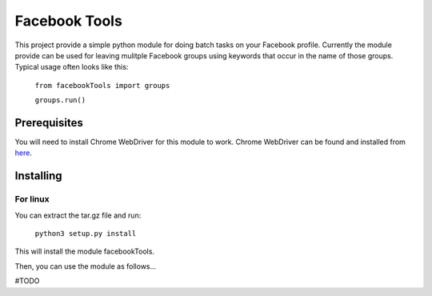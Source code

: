 ==============
Facebook Tools
==============

This project provide a simple python module for doing batch tasks on your Facebook profile.
Currently the module provide can be used for leaving mulitple Facebook groups using keywords that occur in the name of those groups.
Typical usage often looks like this:

    ``from facebookTools import groups``

    ``groups.run()``

Prerequisites
=============

You will need to install Chrome WebDriver for this module to work.
Chrome WebDriver can be found and installed from `here <https://sites.google.com/a/chromium.org/chromedriver/downloads>`_.

Installing
==========

For linux
---------

You can extract the tar.gz file and run:

    ``python3 setup.py install``

This will install the module facebookTools.

Then, you can use the module as follows...

#TODO
